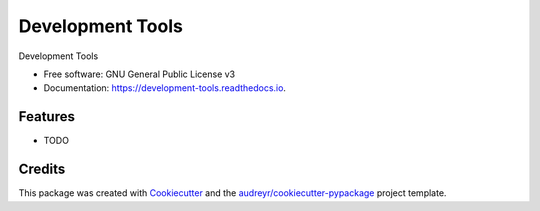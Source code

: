 =================
Development Tools
=================


.. image:: https://img.shields.io/pypi/v/development_tools.svg
        :target: https://pypi.python.org/pypi/development_tools

.. image:: https://img.shields.io/travis/semanticmx/development_tools.svg
        :target: https://travis-ci.org/semanticmx/development_tools

.. image:: https://readthedocs.org/projects/development-tools/badge/?version=latest
        :target: https://development-tools.readthedocs.io/en/latest/?badge=latest
        :alt: Documentation Status




Development Tools


* Free software: GNU General Public License v3
* Documentation: https://development-tools.readthedocs.io.


Features
--------

* TODO

Credits
-------

This package was created with Cookiecutter_ and the `audreyr/cookiecutter-pypackage`_ project template.

.. _Cookiecutter: https://github.com/audreyr/cookiecutter
.. _`audreyr/cookiecutter-pypackage`: https://github.com/audreyr/cookiecutter-pypackage
